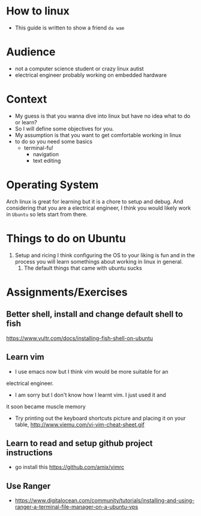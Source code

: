 * How to linux
  - This guide is written to show a friend ~da wae~
* Audience
  - not a computer science student or crazy linux autist
  - electrical engineer probably working on embedded hardware
* Context
  - My guess is that you wanna dive into linux but have no idea what
    to do or learn?
  - So I will define some objectives for you.
  - My assumption is that you want to get comfortable working in linux
  - to do so you need some basics
    - terminal-fu!
      - navigation
      - text editing
* Operating System
  Arch linux is great for learning but it is a chore to setup and
  debug. And considering that you are a electrical engineer, I think
  you would likely work in ~Ubuntu~ so lets start from there.
* Things to do on Ubuntu
  1. Setup and ricing
     I think configuring the OS to your liking is fun and in the
     process you will learn somethings about working in linux in
     general.
     1. The default things that came with ubuntu sucks
* Assignments/Exercises
** Better shell, install and change default shell to fish
   https://www.vultr.com/docs/installing-fish-shell-on-ubuntu
** Learn vim
   - I use emacs now but I think vim would be more suitable for an
   electrical engineer.
   - I am sorry but I don't know how I learnt vim. I just used it and
   it soon became muscle memory
   - Try printing out the keyboard shortcuts picture and placing it on
     your table, http://www.viemu.com/vi-vim-cheat-sheet.gif
** Learn to read and setup github project instructions
   - go install this https://github.com/amix/vimrc
** Use Ranger
   - https://www.digitalocean.com/community/tutorials/installing-and-using-ranger-a-terminal-file-manager-on-a-ubuntu-vps
